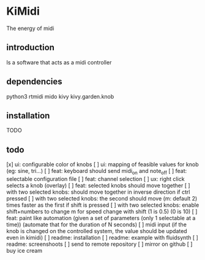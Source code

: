 * KiMidi
The energy of midi

** introduction
Is a software that acts as a midi controller

** dependencies
python3
rtmidi
mido
kivy
kivy.garden.knob

** installation
TODO

** todo
[x] ui: configurable color of knobs
[ ] ui: mapping of feasible values for knob (eg: sine, tri...)
[ ] feat: keyboard should send midi_on and note_off
[ ] feat: selectable configuration file
[ ] feat: channel selection
[ ] ux: right click selects a knob (overlay)
[ ] feat: selected knobs should move together
[ ] with two selected knobs: should move together in inverse direction if ctrl pressed
[ ] with two selected knobs: the second should move (m: default 2) times faster as the first if shift is pressed
[ ] with two selected knobs: enable shift+numbers to change m for speed change with shift (1 is 0.5) (0 is 10)
[ ] feat: paint like automation (given a set of parameters (only 1 selectable at a time)) (automate that for the duration of N seconds)
[ ] midi input (if the knob is changed on the controlled system, the value should be updated even in kimidi)
[ ] readme: installation
[ ] readme: example with fluidsynth
[ ] readme: screenshoots
[ ] send to remote repository
[ ] mirror on github
[ ] buy ice cream

